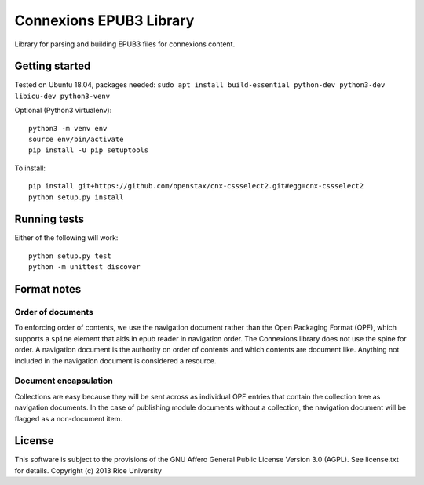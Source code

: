 Connexions EPUB3 Library
========================

Library for parsing and building EPUB3 files for connexions content.

Getting started
---------------

Tested on Ubuntu 18.04, packages needed: ``sudo apt install build-essential python-dev python3-dev libicu-dev python3-venv``

Optional (Python3 virtualenv)::

    python3 -m venv env
    source env/bin/activate
    pip install -U pip setuptools

To install::

    pip install git+https://github.com/openstax/cnx-cssselect2.git#egg=cnx-cssselect2
    python setup.py install

Running tests
-------------

.. image:: https://codecov.io/gh/openstax/cnx-epub/branch/master/graph/badge.svg
  :target: https://codecov.io/gh/openstax/cnx-epub

Either of the following will work::

    python setup.py test
    python -m unittest discover

Format notes
------------

Order of documents
~~~~~~~~~~~~~~~~~~

To enforcing order of contents, we use the navigation document rather than
the Open Packaging Format (OPF),
which supports a ``spine`` element that aids in epub reader in navigation order.
The Connexions library does not use the spine for order.
A navigation document is the authority on order of contents
and which contents are document like.
Anything not included in the navigation document is considered a resource.

Document encapsulation
~~~~~~~~~~~~~~~~~~~~~~

Collections are easy because they will be sent across as individual OPF entries
that contain the collection tree as navigation documents.
In the case of publishing module documents without a collection,
the navigation document will be flagged as a non-document item.

License
-------

This software is subject to the provisions of the GNU Affero General
Public License Version 3.0 (AGPL). See license.txt for details.
Copyright (c) 2013 Rice University
